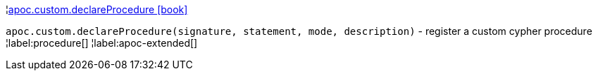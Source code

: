 ¦xref::overview/apoc.custom/apoc.custom.declareProcedure.adoc[apoc.custom.declareProcedure icon:book[]] +

`apoc.custom.declareProcedure(signature, statement, mode, description)` - register a custom cypher procedure
¦label:procedure[]
¦label:apoc-extended[]
